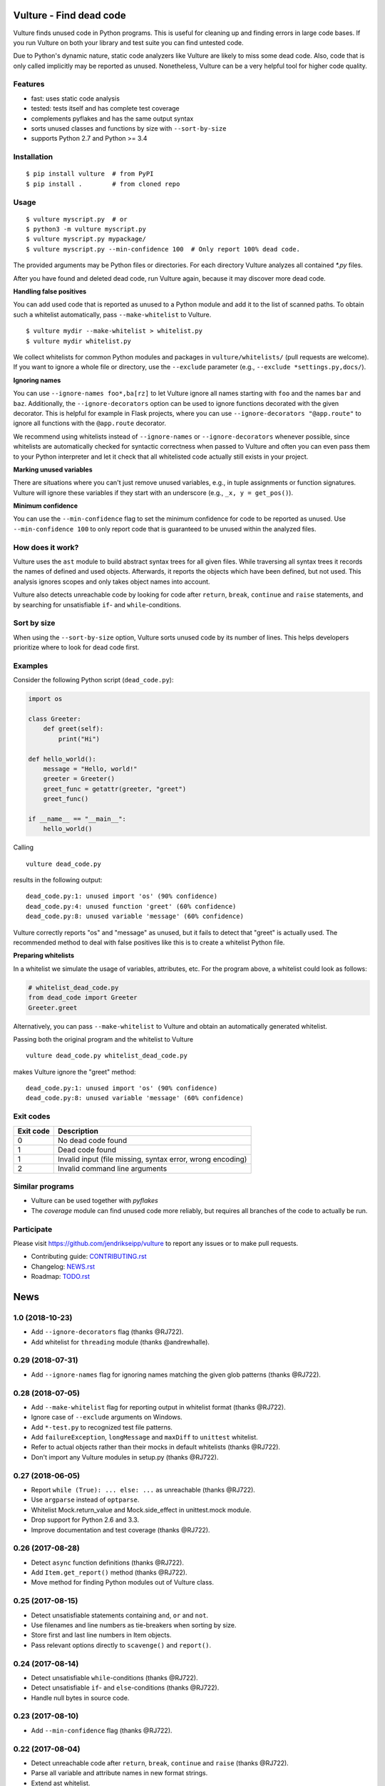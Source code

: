 Vulture - Find dead code
========================

.. image:: https://travis-ci.org/jendrikseipp/vulture.svg?branch=master
   :target: https://travis-ci.org/jendrikseipp/vulture
   :alt: Travis CI build status (Linux)

.. image:: https://ci.appveyor.com/api/projects/status/github/jendrikseipp/vulture?svg=true
   :target: https://ci.appveyor.com/project/jendrikseipp96693/vulture
   :alt: AppVeyor CI build status (Windows)

.. image:: https://coveralls.io/repos/github/jendrikseipp/vulture/badge.svg?branch=master
   :target: https://coveralls.io/github/jendrikseipp/vulture?branch=master

Vulture finds unused code in Python programs. This is useful for
cleaning up and finding errors in large code bases. If you run Vulture
on both your library and test suite you can find untested code.

Due to Python's dynamic nature, static code analyzers like Vulture are
likely to miss some dead code. Also, code that is only called implicitly
may be reported as unused. Nonetheless, Vulture can be a very helpful
tool for higher code quality.


Features
--------

* fast: uses static code analysis
* tested: tests itself and has complete test coverage
* complements pyflakes and has the same output syntax
* sorts unused classes and functions by size with ``--sort-by-size``
* supports Python 2.7 and Python >= 3.4


Installation
------------

::

  $ pip install vulture  # from PyPI
  $ pip install .        # from cloned repo


Usage
-----

::

  $ vulture myscript.py  # or
  $ python3 -m vulture myscript.py
  $ vulture myscript.py mypackage/
  $ vulture myscript.py --min-confidence 100  # Only report 100% dead code.

The provided arguments may be Python files or directories. For each
directory Vulture analyzes all contained `*.py` files.

After you have found and deleted dead code, run Vulture again, because
it may discover more dead code.

**Handling false positives**

You can add used code that is reported as unused to a Python module and
add it to the list of scanned paths. To obtain such a whitelist
automatically, pass ``--make-whitelist`` to Vulture. ::

  $ vulture mydir --make-whitelist > whitelist.py
  $ vulture mydir whitelist.py

We collect whitelists for common Python modules and packages in
``vulture/whitelists/`` (pull requests are welcome). If you want to
ignore a whole file or directory, use the ``--exclude`` parameter (e.g.,
``--exclude *settings.py,docs/``).

**Ignoring names**

You can use ``--ignore-names foo*,ba[rz]`` to let Vulture ignore all names
starting with ``foo`` and the names ``bar`` and ``baz``. Additionally, the
``--ignore-decorators`` option can be used to ignore functions decorated
with the given decorator. This is helpful for example in Flask projects,
where you can use ``--ignore-decorators "@app.route"`` to ignore all functions
with the ``@app.route`` decorator.

We recommend using whitelists instead of ``--ignore-names`` or
``--ignore-decorators`` whenever possible, since whitelists are automatically
checked for syntactic correctness when passed to Vulture and often you can
even pass them to your Python interpreter and let it check that all
whitelisted code actually still exists in your project.

**Marking unused variables**

There are situations where you can't just remove unused variables, e.g.,
in tuple assignments or function signatures. Vulture will ignore these
variables if they start with an underscore (e.g., ``_x, y = get_pos()``).

**Minimum confidence**

You can use the ``--min-confidence`` flag to set the minimum confidence
for code to be reported as unused. Use ``--min-confidence 100`` to only
report code that is guaranteed to be unused within the analyzed files.


How does it work?
-----------------

Vulture uses the ``ast`` module to build abstract syntax trees for all
given files. While traversing all syntax trees it records the names of
defined and used objects. Afterwards, it reports the objects which have
been defined, but not used. This analysis ignores scopes and only takes
object names into account.

Vulture also detects unreachable code by looking for code after
``return``, ``break``, ``continue`` and ``raise`` statements, and by
searching for unsatisfiable ``if``- and ``while``-conditions.


Sort by size
------------

When using the ``--sort-by-size`` option, Vulture sorts unused code by
its number of lines. This helps developers prioritize where to look for
dead code first.



Examples
--------

Consider the following Python script (``dead_code.py``):

.. code:: python

    import os

    class Greeter:
        def greet(self):
            print("Hi")

    def hello_world():
        message = "Hello, world!"
        greeter = Greeter()
        greet_func = getattr(greeter, "greet")
        greet_func()

    if __name__ == "__main__":
        hello_world()

Calling ::

    vulture dead_code.py

results in the following output::

    dead_code.py:1: unused import 'os' (90% confidence)
    dead_code.py:4: unused function 'greet' (60% confidence)
    dead_code.py:8: unused variable 'message' (60% confidence)

Vulture correctly reports "os" and "message" as unused, but it fails to
detect that "greet" is actually used. The recommended method to deal with
false positives like this is to create a whitelist Python file.

**Preparing whitelists**

In a whitelist we simulate the usage of variables, attributes, etc. For
the program above, a whitelist could look as follows:

.. code:: python

    # whitelist_dead_code.py
    from dead_code import Greeter
    Greeter.greet

Alternatively, you can pass ``--make-whitelist`` to Vulture and obtain
an automatically generated whitelist.

Passing both the original program and the whitelist to Vulture ::

    vulture dead_code.py whitelist_dead_code.py

makes Vulture ignore the "greet" method::

    dead_code.py:1: unused import 'os' (90% confidence)
    dead_code.py:8: unused variable 'message' (60% confidence)


Exit codes
----------

+-----------+---------------------------------------------------------------+
| Exit code |                          Description                          |
+===========+===============================================================+
|     0     | No dead code found                                            |
+-----------+---------------------------------------------------------------+
|     1     | Dead code found                                               |
+-----------+---------------------------------------------------------------+
|     1     | Invalid input (file missing, syntax error, wrong encoding)    |
+-----------+---------------------------------------------------------------+
|     2     | Invalid command line arguments                                |
+-----------+---------------------------------------------------------------+


Similar programs
----------------

* Vulture can be used together with *pyflakes*
* The *coverage* module can find unused code more reliably, but requires
  all branches of the code to actually be run.


Participate
-----------

Please visit https://github.com/jendrikseipp/vulture to report any
issues or to make pull requests.

* Contributing guide: `CONTRIBUTING.rst <https://github.com/jendrikseipp/vulture/blob/master/CONTRIBUTING.rst>`_
* Changelog: `NEWS.rst <https://github.com/jendrikseipp/vulture/blob/master/NEWS.rst>`_
* Roadmap: `TODO.rst <https://github.com/jendrikseipp/vulture/blob/master/TODO.rst>`_


News
====

1.0 (2018-10-23)
----------------
* Add ``--ignore-decorators`` flag (thanks @RJ722).
* Add whitelist for ``threading`` module (thanks @andrewhalle).


0.29 (2018-07-31)
-----------------
* Add ``--ignore-names`` flag for ignoring names matching the given glob patterns (thanks @RJ722).


0.28 (2018-07-05)
-----------------
* Add ``--make-whitelist`` flag for reporting output in whitelist format (thanks @RJ722).
* Ignore case of ``--exclude`` arguments on Windows.
* Add ``*-test.py`` to recognized test file patterns.
* Add ``failureException``, ``longMessage`` and ``maxDiff`` to ``unittest`` whitelist.
* Refer to actual objects rather than their mocks in default whitelists (thanks @RJ722).
* Don't import any Vulture modules in setup.py (thanks @RJ722).


0.27 (2018-06-05)
-----------------
* Report ``while (True): ... else: ...`` as unreachable (thanks @RJ722).
* Use ``argparse`` instead of ``optparse``.
* Whitelist Mock.return_value and Mock.side_effect in unittest.mock module.
* Drop support for Python 2.6 and 3.3.
* Improve documentation and test coverage (thanks @RJ722).


0.26 (2017-08-28)
-----------------
* Detect ``async`` function definitions (thanks @RJ722).
* Add ``Item.get_report()`` method (thanks @RJ722).
* Move method for finding Python modules out of Vulture class.


0.25 (2017-08-15)
-----------------
* Detect unsatisfiable statements containing ``and``, ``or`` and ``not``.
* Use filenames and line numbers as tie-breakers when sorting by size.
* Store first and last line numbers in Item objects.
* Pass relevant options directly to ``scavenge()`` and ``report()``.


0.24 (2017-08-14)
-----------------
* Detect unsatisfiable ``while``-conditions (thanks @RJ722).
* Detect unsatisfiable ``if``- and ``else``-conditions (thanks @RJ722).
* Handle null bytes in source code.


0.23 (2017-08-10)
-----------------
* Add ``--min-confidence`` flag (thanks @RJ722).


0.22 (2017-08-04)
-----------------
* Detect unreachable code after ``return``, ``break``, ``continue`` and
  ``raise`` (thanks @RJ722).
* Parse all variable and attribute names in new format strings.
* Extend ast whitelist.


0.21 (2017-07-26)
-----------------
* If an unused item is defined multiple times, report it multiple times.
* Make size estimates for function calls more accurate.
* Create wheel files for Vulture (thanks @RJ722).


0.20 (2017-07-26)
-----------------
* Report unused tuple assignments as dead code.
* Report attribute names that have the same names as variables as dead code.
* Let Item class inherit from ``object`` (thanks @RJ722).
* Handle names imported as aliases like all other used variable names.
* Rename Vulture.used_vars to Vulture.used_names.
* Use function for determining which imports to ignore.
* Only try to import each whitelist file once.
* Store used names and used attributes in sets instead of lists.
* Fix estimating the size of code containing ellipses (...).
* Refactor and simplify code.


0.19 (2017-07-20)
-----------------
* Don't ignore `__foo` variable names.
* Use separate methods for determining whether to ignore classes and functions.
* Only try to find a whitelist for each defined import once (thanks @roivanov).
* Fix finding the last child for many types of AST nodes.


0.18 (2017-07-17)
-----------------
* Make `--sort-by-size` faster and more accurate (thanks @RJ722).


0.17 (2017-07-17)
-----------------
* Add `get_unused_code()` method.
* Return with exit code 1 when syntax errors are found or files can't be read.


0.16 (2017-07-12)
-----------------
* Differentiate between unused classes and functions (thanks @RJ722).
* Add --sort-by-size option (thanks @jackric and @RJ722).
* Count imports as used if they are accessed as module attributes.


0.15 (2017-07-04)
-----------------
* Automatically include whitelists based on imported modules (thanks @RJ722).
* Add --version parameter (thanks @RJ722).
* Add appveyor tests for testing on Windows (thanks @RJ722).


0.14 (2017-04-06)
-----------------
* Add stub whitelist file for Python standard library (thanks @RJ722)
* Ignore class names starting with "Test" in "test\_" files (thanks @thisch).
* Ignore "test\_" functions only in "test\_" files.


0.13 (2017-03-06)
-----------------
* Ignore star-imported names since we cannot detect whether they are used.
* Move repository to GitHub.


0.12 (2017-01-05)
-----------------
* Detect unused imports.
* Use tokenize.open() on Python >= 3.2 for reading input files, assume
  UTF-8 encoding on older Python versions.


0.11 (2016-11-27)
-----------------
* Use the system's default encoding when reading files.
* Report syntax errors instead of aborting.


0.10 (2016-07-14)
-----------------
* Detect unused function and method arguments (issue #15).
* Detect unused \*args and \*\*kwargs parameters.
* Change license from GPL to MIT.


0.9 (2016-06-29)
----------------
* Don't flag attributes as unused if they are used as global variables
  in another module (thanks Florian Bruhin).
* Don't consider "True" and "False" variable names.
* Abort with error message when invoked on .pyc files.


0.8.1 (2015-09-28)
------------------
* Fix code for Python 3.


0.8 (2015-09-28)
----------------
* Do not flag names imported with "import as" as dead code (thanks Tom Terrace).


0.7 (2015-09-26)
----------------
* Exit with exitcode 1 if path on commandline can't be found.
* Test vulture with vulture using a whitelist module for false positives.
* Add tests that run vulture as a script.
* Add "python setup.py test" command for running tests.
* Add support for tox.
* Raise test coverage to 100%.
* Remove ez_setup.py.


0.6 (2014-09-06)
----------------
* Ignore function names starting with "test\_".
* Parse variable names in new format strings (e.g. "This is {x}".format(x="nice")).
* Only parse alphanumeric variable names in format strings and ignore types.
* Abort with exit code 1 on syntax errors.
* Support installation under Windows by using setuptools (thanks Reuben Fletcher-Costin).


0.5 (2014-05-09)
----------------
* If dead code is found, exit with 1.


0.4.1 (2013-09-17)
------------------
* Only warn if a path given on the command line cannot be found.


0.4 (2013-06-23)
----------------
* Ignore unused variables starting with an underscore.
* Show warning for syntax errors instead of aborting directly.
* Print warning if a file cannot be found.


0.3 (2012-03-19)
----------------
* Add support for python3
* Report unused attributes
* Find tuple assignments in comprehensions
* Scan files given on the command line even if they don't end with .py


0.2 (2012-03-18)
----------------
* Only format nodes in verbose mode (gives 4x speedup).


0.1 (2012-03-17)
----------------
* First release.



